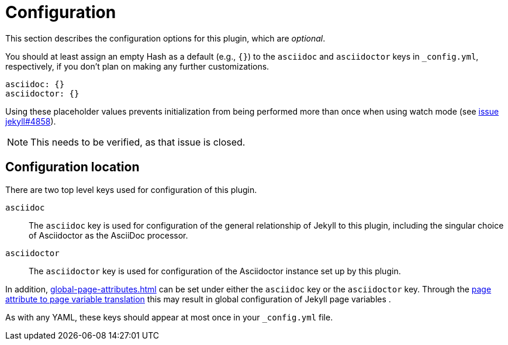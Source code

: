 = Configuration

This section describes the configuration options for this plugin, which are _optional_.

You should at least assign an empty Hash as a default (e.g., `{}`) to the `asciidoc` and `asciidoctor` keys in `_config.yml`, respectively, if you don't plan on making any further customizations.

[source,yaml]
----
asciidoc: {}
asciidoctor: {}
----

Using these placeholder values prevents initialization from being performed more than once when using watch mode (see https://github.com/jekyll/jekyll/issues/4858[issue jekyll#4858]).

NOTE: This needs to be verified, as that issue is closed.

== Configuration location

There are two top level keys used for configuration of this plugin.

`asciidoc`::
The `asciidoc` key is used for configuration of the general relationship of Jekyll to this plugin, including the singular choice of Asciidoctor as the AsciiDoc processor.
`asciidoctor`::
The `asciidoctor` key is used for configuration of the Asciidoctor instance set up by this plugin.

In addition, xref:global-page-attributes.adoc[] can be set under either the `asciidoc` key or the `asciidoctor` key.
Through the xref:page-attributes.adoc[page attribute to page variable translation] this may result in global configuration of Jekyll page variables .

As with any YAML, these keys should appear at most once in your `_config.yml` file.

